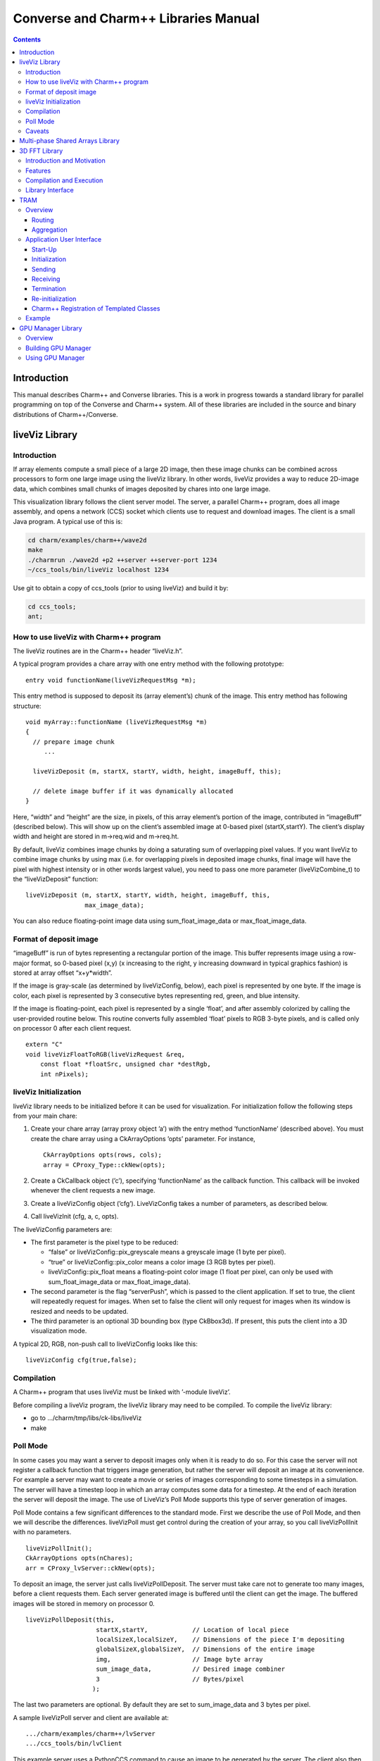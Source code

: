 =====================================
Converse and Charm++ Libraries Manual
=====================================

.. contents::
   :depth: 3

Introduction
============

This manual describes Charm++ and Converse libraries. This is a work in
progress towards a standard library for parallel programming on top of
the Converse and Charm++ system. All of these libraries are included in
the source and binary distributions of Charm++/Converse.

liveViz Library
===============

.. _introduction-1:

Introduction
------------

If array elements compute a small piece of a large 2D image, then these
image chunks can be combined across processors to form one large image
using the liveViz library. In other words, liveViz provides a way to
reduce 2D-image data, which combines small chunks of images deposited by
chares into one large image.

This visualization library follows the client server model. The server,
a parallel Charm++ program, does all image assembly, and opens a network
(CCS) socket which clients use to request and download images. The
client is a small Java program. A typical use of this is:

.. code-block:: bash

   	cd charm/examples/charm++/wave2d
   	make
   	./charmrun ./wave2d +p2 ++server ++server-port 1234
   	~/ccs_tools/bin/liveViz localhost 1234

Use git to obtain a copy of ccs_tools (prior to using liveViz) and build
it by:

.. code-block:: bash

         cd ccs_tools;
         ant;

How to use liveViz with Charm++ program
---------------------------------------

The liveViz routines are in the Charm++ header “liveViz.h”.

A typical program provides a chare array with one entry method with the
following prototype:

::

     entry void functionName(liveVizRequestMsg *m);

This entry method is supposed to deposit its (array element’s) chunk of
the image. This entry method has following structure:

::

     void myArray::functionName (liveVizRequestMsg *m)
     {
       // prepare image chunk
          ...

       liveVizDeposit (m, startX, startY, width, height, imageBuff, this);

       // delete image buffer if it was dynamically allocated
     }

Here, “width” and “height” are the size, in pixels, of this array
element’s portion of the image, contributed in “imageBuff” (described
below). This will show up on the client’s assembled image at 0-based
pixel (startX,startY). The client’s display width and height are stored
in m->req.wid and m->req.ht.

By default, liveViz combines image chunks by doing a saturating sum of
overlapping pixel values. If you want liveViz to combine image chunks by
using max (i.e. for overlapping pixels in deposited image chunks, final
image will have the pixel with highest intensity or in other words
largest value), you need to pass one more parameter (liveVizCombine_t)
to the “liveVizDeposit” function:

::

    liveVizDeposit (m, startX, startY, width, height, imageBuff, this,
                    max_image_data);

You can also reduce floating-point image data using sum_float_image_data
or max_float_image_data.

Format of deposit image
-----------------------

“imageBuff” is run of bytes representing a rectangular portion of the
image. This buffer represents image using a row-major format, so 0-based
pixel (x,y) (x increasing to the right, y increasing downward in typical
graphics fashion) is stored at array offset “x+y*width”.

If the image is gray-scale (as determined by liveVizConfig, below), each
pixel is represented by one byte. If the image is color, each pixel is
represented by 3 consecutive bytes representing red, green, and blue
intensity.

If the image is floating-point, each pixel is represented by a single
‘float’, and after assembly colorized by calling the user-provided
routine below. This routine converts fully assembled ‘float’ pixels to
RGB 3-byte pixels, and is called only on processor 0 after each client
request.

::

  extern "C"
  void liveVizFloatToRGB(liveVizRequest &req,
      const float *floatSrc, unsigned char *destRgb,
      int nPixels);

liveViz Initialization
----------------------

liveViz library needs to be initialized before it can be used for
visualization. For initialization follow the following steps from your
main chare:

#. Create your chare array (array proxy object ’a’) with the entry
   method ’functionName’ (described above). You must create the chare
   array using a CkArrayOptions ’opts’ parameter. For instance,

   ::

      	CkArrayOptions opts(rows, cols);
      	array = CProxy_Type::ckNew(opts);

#. Create a CkCallback object (’c’), specifying ’functionName’ as the
   callback function. This callback will be invoked whenever the client
   requests a new image.

#. Create a liveVizConfig object (’cfg’). LiveVizConfig takes a number
   of parameters, as described below.

#. Call liveVizInit (cfg, a, c, opts).

The liveVizConfig parameters are:

-  The first parameter is the pixel type to be reduced:

   -  “false” or liveVizConfig::pix_greyscale means a greyscale image (1
      byte per pixel).

   -  “true” or liveVizConfig::pix_color means a color image (3 RGB
      bytes per pixel).

   -  liveVizConfig::pix_float means a floating-point color image (1
      float per pixel, can only be used with sum_float_image_data or
      max_float_image_data).

-  The second parameter is the flag “serverPush”, which is passed to the
   client application. If set to true, the client will repeatedly
   request for images. When set to false the client will only request
   for images when its window is resized and needs to be updated.

-  The third parameter is an optional 3D bounding box (type CkBbox3d).
   If present, this puts the client into a 3D visualization mode.

A typical 2D, RGB, non-push call to liveVizConfig looks like this:

::

      liveVizConfig cfg(true,false);

Compilation
-----------

A Charm++ program that uses liveViz must be linked with ’-module
liveViz’.

Before compiling a liveViz program, the liveViz library may need to be
compiled. To compile the liveViz library:

-  go to .../charm/tmp/libs/ck-libs/liveViz

-  make

Poll Mode
---------

In some cases you may want a server to deposit images only when it is
ready to do so. For this case the server will not register a callback
function that triggers image generation, but rather the server will
deposit an image at its convenience. For example a server may want to
create a movie or series of images corresponding to some timesteps in a
simulation. The server will have a timestep loop in which an array
computes some data for a timestep. At the end of each iteration the
server will deposit the image. The use of LiveViz’s Poll Mode supports
this type of server generation of images.

Poll Mode contains a few significant differences to the standard mode.
First we describe the use of Poll Mode, and then we will describe the
differences. liveVizPoll must get control during the creation of your
array, so you call liveVizPollInit with no parameters.

::

   	liveVizPollInit();
   	CkArrayOptions opts(nChares);
   	arr = CProxy_lvServer::ckNew(opts);

To deposit an image, the server just calls liveVizPollDeposit. The
server must take care not to generate too many images, before a client
requests them. Each server generated image is buffered until the client
can get the image. The buffered images will be stored in memory on
processor 0.

::

     liveVizPollDeposit(this,
                        startX,startY,            // Location of local piece
                        localSizeX,localSizeY,    // Dimensions of the piece I'm depositing
                        globalSizeX,globalSizeY,  // Dimensions of the entire image
                        img,                      // Image byte array
                        sum_image_data,           // Desired image combiner
                        3                         // Bytes/pixel
                       );

The last two parameters are optional. By default they are set to
sum_image_data and 3 bytes per pixel.

A sample liveVizPoll server and client are available at:

::

              .../charm/examples/charm++/lvServer
              .../ccs_tools/bin/lvClient

This example server uses a PythonCCS command to cause an image to be
generated by the server. The client also then gets the image.

LiveViz provides multiple image combiner types. Any supported type can
be used as a parameter to liveVizPollDeposit. Valid combiners include:
sum_float_image_data, max_float_image_data, sum_image_data, and
max_image_data.

The differences in Poll Mode may be apparent. There is no callback
function which causes the server to generate and deposit an image.
Furthermore, a server may generate an image before or after a client has
sent a request. The deposit function, therefore is more complicated, as
the server will specify information about the image that it is
generating. The client will no longer specify the desired size or other
configuration options, since the server may generate the image before
the client request is available to the server. The liveVizPollInit call
takes no parameters.

The server should call Deposit with the same global size and combiner
type on all of the array elements which correspond to the “this”
parameter.

The latest version of liveVizPoll is not backwards compatable with older
versions. The old version had some fundamental problems which would
occur if a server generated an image before a client requested it. Thus
the new version buffers server generated images until requested by a
client. Furthermore the client requests are also buffered if they arrive
before the server generates the images. Problems could also occur during
migration with the old version.

Caveats
-------

If you use the old version of “liveVizInit" method that only receives 3
parameters, you will find a known bug caused by how “liveVizDeposit”
internally uses a reduction to build the image.

Using that version of the “liveVizInit" method, its contribute call is
handled as if it were the chare calling “liveVizDeposit” that actually
contributed to the liveViz reduction. If there is any other reduction
going on elsewhere in this chare, some liveViz contribute calls might be
issued before the corresponding non-liveViz contribute is reached. This
would imply that image data would be treated as if were part of the
non-liveViz reduction, leading to unexpected behavior potentially
anywhere in the non-liveViz code.

Multi-phase Shared Arrays Library
=================================

The Multiphase Shared Arrays (MSA) library provides a specialized shared
memory abstraction in Charm++ that provides automatic memory management.
Explicitly shared memory provides the convenience of shared memory
programming while exposing the performance issues to programmers and the
“intelligent” ARTS.

Each MSA is accessed in one specific mode during each phase of
execution: ``read-only`` mode, in which any thread can read any element
of the array; ``write-once`` mode, in which each element of the array is
written to (possibly multiple times) by at most one worker thread, and
no reads are allowed and ``accumulate`` mode, in which any threads can
add values to any array element, and no reads or writes are permitted. A
``sync`` call is used to denote the end of a phase.

We permit multiple copies of a page of data on different processors and
provide automatic fetching and caching of remote data. For example,
initially an array might be put in ``write-once`` mode while it is
populated with data from a file. This determines the cache behavior and
the permitted operations on the array during this phase. ``write-once``
means every thread can write to a different element of the array. The
user is responsible for ensuring that two threads do not write to the
same element; the system helps by detecting violations. From the cache
maintenance viewpoint, each page of the data can be over-written on it’s
owning processor without worrying about transferring ownership or
maintaining coherence. At the ``sync``, the data is simply merged.
Subsequently, the array may be ``read-only`` for a while, thereafter
data might be ``accumulate``\ ’d into it, followed by it returning to
``read-only`` mode. In the ``accumulate`` phase, each local copy of the
page on each processor could have its accumulations tracked
independently without maintaining page coherence, and the results
combined at the end of the phase. The ``accumulate`` operations also
include set-theoretic union operations, i.e. appending items to a set of
objects would also be a valid ``accumulate`` operation. User-level or
compiler-inserted explicit ``prefetch`` calls can be used to improve
performance.

A software engineering benefit that accrues from the explicitly shared
memory programming paradigm is the (relative) ease and simplicity of
programming. No complex, buggy data-distribution and messaging
calculations are required to access data.

To use MSA in a Charm++ program:

-  build Charm++ for your architecture, e.g. ``netlrts-linux``.

-  ``cd charm/netlrts-linux/tmp/libs/ck-libs/multiphaseSharedArrays/; make``

-  ``#include “msa/msa.h”`` in your header file.

-  Compile using ``charmc`` with the option ``-module msa``

The API is as follows: See the example programs in
``charm/pgms/charm++/multiphaseSharedArrays``.

3D FFT Library
==============

The previous 3D FFT library has been deprecated and replaced with this
new 3D FFT library. The new 3D FFT library source can be downloaded with
following command: *git clone
https://charm.cs.illinois.edu/gerrit/libs/fft*

Introduction and Motivation
---------------------------

The 3D Charm-FFT library provides an interface to do parallel 3D FFT
computation in a scalable fashion.

The parallelization is achieved by splitting the 3D transform into three
phases, using 2D decomposition. First, 1D FFTs are computed over the
pencils; then a ’transform’ is performed and 1D FFTs are done over
second dimension; again a ’transform’ is performed and FFTs are computed
over the last dimension. So this approach takes three computation phases
and two ’transform’ phases.

This library allows users to create multiple instances of the library
and perform concurrent FFTs using them. Each of the FFT instances run in
background as other parts of user code execute, and a callback is
invoked when FFT is complete.

Features
--------

Charm-FFT library provides the following features:

-  *2D-decomposition*: Users can define fine-grained 2D-decomposition
   that increases the amount of available parallelism and improves
   network utilization.

-  *Cutoff-based smaller grid*: The data grid may have a cut off.
   Charm-FFT improves performance by avoiding communication and
   computation of the data beyond the cutoff.

-  *User-defined mapping of library objects*: The placement of objects
   that constitute the library instance can be defined by the user based
   on the application’s other concurrent communication and placement of
   other objects.

-  *Overlap with other computational work*: Given the callback-based
   interface and Charm++’s asynchrony, the FFTs are performed in the
   background while other application work can be done in parallel.

Compilation and Execution
-------------------------

To install the FFT library, you will need to have charm++ installed in
you system. You can follow the Charm++ manual to do that. Then, ensure
that FFTW3 is installed. FFTW3 can be downloaded from
*http://www.fftw.org*.  The Charm-FFT library source can be downloaded
with following command: *git clone
https://charm.cs.illinois.edu/gerrit/libs/fft*

Inside of Charm-FFT directory, you will find *Makefile.default*. Copy
this file to *Makefile.common*, change the copy’s variable *FFT3_HOME*
to point your FFTW3 installation and *CHARM_DIR* to point your Charm++
installation then run *make*.  To use Charm-FFT library in an
application, add the line *extern module fft_Charm;* to it charm
interface (.ci) file and include *fft_charm.h* and *fftw3.h* in relevant
C files. Finally to compile the program, pass *-lfft_charm* and -lfftw3
as arguments to *charmc*.

Library Interface
-----------------

To use Charm-FFT interface, the user must start by calling
*Charm_createFFT* with following parameters.

.. code-block:: none

       Charm_createFFT(N_x, N_y, N_z, z_x, z_y, y_x, y_z, x_yz, cutoff, hmati, fft_type, CkCallback);

       Where:
       int N_x : X dimension of FFT calculation
       int N_y : Y dimension of FFT calculation
       int N_z : Z dimension of FFT calculation
       int z_x : X dimension of Z pencil chare array
       int z_y : Y dimension of Z pencil chare array
       int y_x : X dimension of Y pencil chare array
       int y_z : Z dimension of Y pencil chare array
       int x_yz: A dimension of X pencil chare array
       double cutoff: Cutoff of FFT grid
       double *hmati: Hamiltonian matrix representing cutoff
       FFT_TYPE: Type of FFT to perform. Either CC for complex-to-complex or RC for real-complex
       CkCallback: A Charm++ entry method for callback upon the completion of library initialization

This creates necessary proxies (Z,Y,X etc) for performing FFT of size
:math:`N_x \times N_y * N_z` using 2D chare arrays (pencils) of size
:math:`n_y \times n_x` (ZPencils), :math:`n_z \times n_x` (YPencils),
and :math:`n_x \times n_y` (XPencils). When done, calls
:math:`myCallback` which should receive :math:`CProxy\_fft2d\ id` as a
unique identifier for the newly created set of proxies.

An example of Charm-FFT initialization using Charm_createFFT:

::

  // .ci
  extern module fft_charm;

  mainchare Main {
      entry Main(CkArgMsg *m);
  }

  group Driver {
      entry Driver(FFT_Type fft_type);
      entry void proxyCreated(idMsg *msg);
      entry void fftDone();
  }

  // .C
  Main::Main(CkArgMsg *m) {
      ...
      /* Assume FFT of size N_x, N_y, N_z */
      FFT_Type fft_type = CC

      Charm_createFFT(N_x, N_y, N_z, z_x, z_y, y_x, y_z, x_yz, cutoff, hmati,
                      fft_type, CkCallback(CkIndex_Driver::proxyCreated(NULL), driverProxy));
  }

  Driver::proxyCreated(idMsg *msg) {
      CProxy_fft2d fftProxy = msg->id;
      delete msg;
  }

In this example, an entry method *Driver::proxyCreated* will be called
when an FFT instance has been created.

Using the newly received proxy, the user can identify whether a local PE
has XPencils and/or ZPencils.

::

       void Driver::proxyCreated(idMsg *msg) {
         CProxy_fft2d fftProxy = msg->id;

         delete msg;

         bool hasX = Charm_isOutputPE(fftProxy),
              hasZ = Charm_isInputPE(fftProxy);

         ...
       }

Then, the grid’s dimensions on a PE can be acquired by using
*Charm_getOutputExtents* and *Charm_getInputExtents*.

::

       if (hasX) {
         Charm_getOutputExtents(gridStart[MY_X], gridEnd[MY_X],
                               gridStart[MY_Y], gridEnd[MY_Y],
                               gridStart[MY_Z], gridEnd[MY_Z],
                               fftProxy);
       }

       if (hasZ) {
         Charm_getInputExtents(gridStart[MY_X], gridEnd[MY_X],
                               gridStart[MY_Y], gridEnd[MY_Y],
                               gridStart[MY_Z], gridEnd[MY_Z],
                               fftProxy);
       }

       for(int i = 0; i < 3; i++) {
         gridLength[i] = gridEnd[i] - gridStart[i];
       }

With the grid’s dimension, the user must allocate and set the input and
output buffers. In most cases, this is simply the product of the three
dimensions, but for real-to-complex FFT calcaultion, FFTW-style storage
for the input buffers is used (as shown below).

::

       dataSize = gridLength[MY_X] * gridLength[MY_Y] * gridLength[MY_Z];

       if (hasX) {
         dataOut = (complex*) fftw_malloc(dataSize * sizeof(complex));

         Charm_setOutputMemory((void*) dataOut, fftProxy);
       }

       if (hasZ) {
         if (fftType == RC) {
           // FFTW style storage
           dataSize = gridLength[MY_X] * gridLength[MY_Y] * (gridLength[MY_Z]/2 + 1);
         }

         dataIn = (complex*) fftw_malloc(dataSize * sizeof(complex));

         Charm_setInputMemory((void*) dataIn, fftProxy);
       }

Then, from *PE0*, start the forward or backward FFT, setting the entry
method *fftDone* as the callback function that will be called when the
FFT operation is complete.

For forward FFT

::

       if (CkMyPe() == 0) {
           Charm_doForwardFFT(CkCallback(CkIndex_Driver::fftDone(), thisProxy), fftProxy);
       }

For backward FFT

::

       if (CkMyPe() == 0) {
           Charm_doBackwardFFT(CkCallback(CkIndex_Driver::fftDone(), thisProxy), fftProxy);
       }

The sample program to run a backward FFT can be found in
*Your_Charm_FFT_Path/tests/simple_tests*


TRAM
====

Overview
--------

Topological Routing and Aggregation Module is a library for optimization
of many-to-many and all-to-all collective communication patterns in
Charm++ applications. The library performs topological routing and
aggregation of network communication in the context of a virtual grid
topology comprising the Charm++ Processing Elements (PEs) in the
parallel run. The number of dimensions and their sizes within this
topology are specified by the user when initializing an instance of the
library.

TRAM is implemented as a Charm++ group, so an *instance* of TRAM has one
object on every PE used in the run. We use the term *local instance* to
denote a member of the TRAM group on a particular PE.

Most collective communication patterns involve sending linear arrays of
a single data type. In order to more efficiently aggregate and process
data, TRAM restricts the data sent using the library to a single data
type specified by the user through a template parameter when
initializing an instance of the library. We use the term *data item* to
denote a single object of this datatype submitted to the library for
sending. While the library is active (i.e. after initialization and
before termination), an arbitrary number of data items can be submitted
to the library at each PE.

On systems with an underlying grid or torus network topology, it can be
beneficial to configure the virtual topology for TRAM to match the
physical topology of the network. This can easily be accomplished using
the Charm++ Topology Manager.

The next two sections explain the routing and aggregation techniques
used in the library.

Routing
~~~~~~~

Let the variables :math:`j` and :math:`k` denote PEs within an
N-dimensional virtual topology of PEs and :math:`x` denote a dimension
of the grid. We represent the coordinates of :math:`j` and :math:`k`
within the grid as :math:`\left
(j_0, j_1, \ldots, j_{N-1} \right)` and :math:`\left (k_0, k_1, \ldots,
k_{N-1} \right)`. Also, let

.. math::

   f(x, j, k) =
   \begin{cases}
   0, & \text{if } j_x = k_x \\
   1, & \text{if } j_x \ne k_x
   \end{cases}

:math:`j` and :math:`k` are *peers* if

.. math:: \sum_{d=0}^{N-1} f(d, j, k) = 1 .

When using TRAM, PEs communicate directly only with their peers. Sending
to a PE which is not a peer is handled inside the library by routing the
data through one or more *intermediate destinations* along the route to
the *final destination*.

Suppose a data item destined for PE :math:`k` is submitted to the
library at PE :math:`j`. If :math:`k` is a peer of :math:`j`, the data
item will be sent directly to :math:`k`, possibly along with other data
items for which :math:`k` is the final or intermediate destination. If
:math:`k` is not a peer of :math:`j`, the data item will be sent to an
intermediate destination :math:`m` along the route to :math:`k` whose
index is :math:`\left (j_0, j_1, \ldots, j_{i-1}, k_i,
j_{i+1}, \ldots, j_{N-1} \right)`, where :math:`i` is the greatest value
of :math:`x` for which :math:`f(x, j, k) = 1`.

Note that in obtaining the coordinates of :math:`m` from :math:`j`,
exactly one of the coordinates of :math:`j` which differs from the
coordinates of :math:`k` is made to agree with :math:`k`. It follows
that m is a peer of :math:`j`, and that using this routing process at
:math:`m` and every subsequent intermediate destination along the route
eventually leads to the data item being received at :math:`k`.
Consequently, the number of messages :math:`F(j, k)` that will carry the
data item to the destination is

.. math:: F(j,k) = \sum_{d=0}^{N-1}f(d, j, k) .

Aggregation
~~~~~~~~~~~

Communicating over the network of a parallel machine involves per
message bandwidth and processing overhead. TRAM amortizes this overhead
by aggregating data items at the source and every intermediate
destination along the route to the final destination.

Every local instance of the TRAM group buffers the data items that have
been submitted locally or received from another PE for forwarding.
Because only peers communicate directly in the virtual grid, it suffices
to have a single buffer per PE for every peer. Given a dimension d
within the virtual topology, let :math:`s_d` denote its *size*, or the
number of distinct values a coordinate for dimension d can take.
Consequently, each local instance allocates up to :math:`s_d - 1`
buffers per dimension, for a total of :math:`\sum_{d=0}^{N-1} (s_d - 1)`
buffers. Note that this is normally significantly less than the total
number of PEs specified by the virtual topology, which is equal to
:math:`\prod_{d=0}^{N-1}
{s_d}`.

Sending with TRAM is done by submitting a data item and a destination
identifier, either PE or array index, using a function call to the local
instance. If the index belongs to a peer, the library places the data
item in the buffer for the peer’s PE. Otherwise, the library calculates
the index of the intermediate destination using the previously described
algorithm, and places the data item in the buffer for the resulting PE,
which by design is always a peer of the local PE. Buffers are sent out
immediately when they become full. When a message is received at an
intermediate destination, the data items comprising it are distributed
into the appropriate buffers for subsequent sending. In the process, if
a data item is determined to have reached its final destination, it is
immediately delivered.

The total buffering capacity specified by the user may be reached even
when no single buffer is completely filled up. In that case the buffer
with the greatest number of buffered data items is sent.

Application User Interface
--------------------------

A typical usage scenario for TRAM involves a start-up phase followed by
one or more *communication steps*. We next describe the application user
interface and details relevant to usage of the library, which normally
follows these steps:

#. Start-up Creation of a TRAM group and set up of client arrays and
   groups

#. Initialization Calling an initialization function, which returns
   through a callback

#. Sending An arbitrary number of sends using the insertData function
   call on the local instance of the library

#. Receiving Processing received data items through the process function
   which serves as the delivery interface for the library and must be
   defined by the user

#. Termination Termination of a communication step

#. Re-initialization After termination of a communication step, the
   library instance is not active. However, re-initialization using step
   :math:`2` leads to a new communication step.

Start-Up
~~~~~~~~

Start-up is typically performed once in a program, often inside the main
function of the mainchare, and involves creating an aggregator instance.
An instance of TRAM is restricted to sending data items of a single
user-specified type, which we denote by dtype, to a single
user-specified chare array or group.

Sending to a Group
^^^^^^^^^^^^^^^^^^

To use TRAM for sending to a group, a GroupMeshStreamer group should be
created. Either of the following two GroupMeshStreamer constructors can
be used for that purpose:

::

   template<class dtype, class ClientType, class RouterType>
   GroupMeshStreamer<dtype, ClientType, RouterType>::
   GroupMeshStreamer(int maxNumDataItemsBuffered,
                     int numDimensions,
                     int *dimensionSizes,
                     CkGroupID clientGID,
                     bool yieldFlag = 0,
                     double progressPeriodInMs = -1.0);

   template<class dtype, class ClientType, class RouterType>
   GroupMeshStreamer<dtype, ClientType, RouterType>::
   GroupMeshStreamer(int numDimensions,
                     int *dimensionSizes,
                     CkGroupID clientGID,
                     int bufferSize,
                     bool yieldFlag = 0,
                     double progressPeriodInMs = -1.0);

Sending to a Chare Array
^^^^^^^^^^^^^^^^^^^^^^^^

For sending to a chare array, an ArrayMeshStreamer group should be
created, which has a similar constructor interface to GroupMeshStreamer:

::

   template <class dtype, class itype, class ClientType,
             class RouterType>
   ArrayMeshStreamer<dtype, itype, ClientType, RouterType>::
   ArrayMeshStreamer(int maxNumDataItemsBuffered,
                     int numDimensions,
                     int *dimensionSizes,
                     CkArrayID clientAID,
                     bool yieldFlag = 0,
                     double progressPeriodInMs = -1.0);

   template <class dtype, class itype, class ClientType,
             class RouterType>
   ArrayMeshStreamer<dtype, itype, ClientType, RouterType>::
   ArrayMeshStreamer(int numDimensions,
                     int *dimensionSizes,
                     CkArrayID clientAID,
                     int bufferSize,
                     bool yieldFlag = 0,
                     double progressPeriodInMs = -1.0);

Description of parameters:

-  maxNumDataItemsBuffered: maximum number of items that the library is
   allowed to buffer per PE

-  numDimensions: number of dimensions in grid of PEs

-  dimensionSizes: array of size numDimensions containing the size of
   each dimension in the grid

-  clientGID: the group ID for the client group

-  clientAID: the array ID for the client array

-  bufferSize: size of the buffer for each peer, in terms of number of
   data items

-  yieldFlag: when true, calls CthYield() after every :math:`1024` item
   insertions; setting it true requires all data items to be submitted
   from threaded entry methods. Ensures that pending messages are sent
   out by the runtime system when a large number of data items are
   submitted from a single entry method.

-  progressPeriodInMs: number of milliseconds between periodic progress
   checks; relevant only when periodic flushing is enabled (see
   Section :numref:`sec:tram_termination`).

Template parameters:

-  dtype: data item type

-  itype: index type of client chare array (use int for one-dimensional
   chare arrays and CkArrayIndex for all other index types)

-  ClientType: type of client group or array

-  | RouterType: the routing protocol to be used. The choices are:
   | (1) SimpleMeshRouter - original grid aggregation scheme;
   | (2) NodeAwareMeshRouter - base node-aware aggregation scheme;
   | (3) AggressiveNodeAwareMeshRouter - advanced node-aware aggregation
     scheme;

Initialization
~~~~~~~~~~~~~~

A TRAM instance needs to be initialized before every communication step.
There are currently three main modes of operation, depending on the type
of termination used: *staged completion*, *completion detection*, or
*quiescence detection*. The modes of termination are described later.
Here, we present the interface for initializing a communication step for
each of the three modes.

When using completion detection, each local instance of TRAM must be
initialized using the following variant of the overloaded init function:

::

   template <class dtype, class RouterType>
   void MeshStreamer<dtype, RouterType>::
   init(int numContributors,
        CkCallback startCb,
        CkCallback endCb,
        CProxy_CompletionDetector detector,
        int prio,
        bool usePeriodicFlushing);

Description of parameters:

-  numContributors: number of done calls expected globally before
   termination of this communication step

-  startCb: callback to be invoked by the library after initialization
   is complete

-  endCb: callback to be invoked by the library after termination of
   this communication step

-  detector: an inactive CompletionDetector object to be used by TRAM

-  prio: Charm++ priority to be used for messages sent using TRAM in
   this communication step

-  usePeriodicFlushing: specifies whether periodic flushing should be
   used for this communication step

When using staged completion, a completion detector object is not
required as input, as the library performs its own specialized form of
termination. In this case, each local instance of TRAM must be
initialized using a different interface for the overloaded init
function:

::

   template <class dtype, class RouterType>
   void MeshStreamer<dtype, RouterType>::
   init(int numLocalContributors,
        CkCallback startCb,
        CkCallback endCb,
        int prio,
        bool usePeriodicFlushing);

Note that numLocalContributors denotes the local number of done calls
expected, rather than the global as in the first interface of init.

A common case is to have a single chare array perform all the sends in a
communication step, with each element of the array as a contributor. For
this case there is a special version of init that takes as input the
CkArrayID object for the chare array that will perform the sends,
precluding the need to manually determine the number of client chares
per PE:

::

   template <class dtype, class RouterType>
   void MeshStreamer<dtype, RouterType>::
   init(CkArrayID senderArrayID,
        CkCallback startCb,
        CkCallback endCb,
        int prio,
        bool usePeriodicFlushing);

The init interface for using quiescence detection is:

::

   template <class dtype, class RouterType>
   void MeshStreamer<dtype, RouterType>::init(CkCallback startCb,
                                              int prio);

| After initialization is finished, the system invokes startCb,
  signaling to the user that the library is ready to accept data items
  for sending.

Sending
~~~~~~~

Sending with TRAM is done through calls to insertData and broadcast.

::

   template <class dtype, class RouterType>
   void MeshStreamer<dtype, RouterType>::
   insertData(const dtype& dataItem,
              int destinationPe);

   template <class dtype, class itype, class ClientType,
             class RouterType>
   void ArrayMeshStreamer<dtype, itype, ClientType, RouterType>::
   insertData(const dtype& dataItem,
              itype arrayIndex);

   template <class dtype, class RouterType>
   void MeshStreamer<dtype, RouterType>::
   broadcast(const dtype& dataItem);

-  dataItem: reference to a data item to be sent

-  destinationPe: index of destination PE

-  arrayIndex: index of destination array element

Broadcasting has the effect of delivering the data item:

-  once on every PE involved in the computation for GroupMeshStreamer

-  once for every array element involved in the computation for
   ArrayMeshStreamer

Receiving
~~~~~~~~~

To receive data items sent using TRAM, the user must define the process
function for each client group and array:

::

   void process(const dtype &ran);

Each item is delivered by the library using a separate call to process
on the destination PE. The call is made locally, so process should not
be an entry method.

.. _sec:tram_termination:

Termination
~~~~~~~~~~~

Flushing and termination mechanisms are used in TRAM to prevent deadlock
due to indefinite buffering of items. Flushing works by sending out all
buffers in a local instance if no items have been submitted or received
since the last progress check. Meanwhile, termination detection is used
to send out partially filled buffers at the end of a communication step
after it has been determined that no additional items will be submitted.

Currently, three means of termination are supported: staged completion,
completion detection, and quiescence detection. Periodic flushing is a
secondary mechanism which can be enabled or disabled when initiating one
of the primary mechanisms.

Termination typically requires the user to issue a number of calls to
the done function:

::

   template <class dtype, class RouterType>
   void MeshStreamer<dtype, RouterType>::
   done(int numContributorsFinished = 1);

When using completion detection, the number of done calls that are
expected globally by the TRAM instance is specified using the
numContributors parameter to init. Safe termination requires that no
calls to insertData or broadcast are made after the last call to done is
performed globally. Because order of execution is uncertain in parallel
applications, some care is required to ensure the above condition is
met. A simple way to terminate safely is to set numContributors equal to
the number of senders, and call done once for each sender that is done
submitting items.

In contrast to using completion detection, using staged completion
involves setting the local number of expected calls to done using the
numLocalContributors parameter in the init function. To ensure safe
termination, no insertData or broadcast calls should be made on any PE
where done has been called the expected number of times.

Another version of init for staged completion, which takes a CkArrayID
object as an argument, provides a simplified interface in the common
case when a single chare array performs all the sends within a
communication step, with each of its elements as a contributor. For this
version of init, TRAM determines the appropriate number of local
contributors automatically. It also correctly handles the case of PEs
without any contributors by immediately marking those PEs as having
finished the communication step. As such, this version of init should be
preferred by the user when applicable.

Staged completion is not supported when array location data is not
guaranteed to be correct, as this can potentially violate the
termination conditions used to guarantee successful termination. In
order to guarantee correct location data in applications that use load
balancing, Charm++ must be compiled with -DCMKGLOBALLOCATIONUPDATE,
which has the effect of performing a global broadcast of location data
for chare array elements that migrate during load balancing.
Unfortunately, this operation is expensive when migrating large numbers
of elements. As an alternative, completion detection and quiescence
detection modes will work properly without the global location update
mechanism, and even in the case of anytime migration.

When using quiescence detection, no end callback is used, and no done
calls are required. Instead, termination of a communication step is
achieved using the quiescence detection framework in Charm++, which
supports passing a callback as parameter. TRAM is set up such that
quiescence will not be detected until all items sent in the current
communication step have been delivered to their final destinations.

The choice of which termination mechanism to use is left to the user.
Using completion detection mode is more convenient when the global
number of contributors is known, while staged completion is easier to
use if the local number of contributors can be determined with ease, or
if sending is done from the elements of a chare array. If either mode
can be used with ease, staged completion should be preferred. Unlike the
other mechanisms, staged completion does not involve persistent
background communication to determine when the global number of expected
done calls is reached. Staged completion is also generally faster at
reaching termination due to not being dependent on periodic progress
checks. Unlike completion detection, staged completion does incur a
small bandwidth overhead (:math:`4` bytes) for every TRAM message, but
in practice this is more than offset by the persistent traffic incurred
by completion detection.

Periodic flushing is an auxiliary mechanism which checks at a regular
interval whether any sends have taken place since the last time the
check was performed. If not, the mechanism sends out all the data items
buffered per local instance of the library. The period is specified by
the user in the TRAM constructor. A typical use case for periodic
flushing is when the submission of a data item B to TRAM happens as a
result of the delivery of another data item A sent using the same TRAM
instance. If A is buffered inside the library and insufficient data
items are submitted to cause the buffer holding A to be sent out, a
deadlock could arise. With the periodic flushing mechanism, the buffer
holding A is guaranteed to be sent out eventually, and deadlock is
prevented. Periodic flushing is required when using the completion
detection or quiescence detection termination modes.

Re-initialization
~~~~~~~~~~~~~~~~~

A TRAM instance that has terminated cannot be used for sending more data
items until it has been re-initialized. Re-initialization is achieved by
calling init, which prepares the instance of the library for a new
communication step. Re-initialization is useful for iterative
applications, where it is often convenient to have a single
communication step per iteration of the application.

Charm++ Registration of Templated Classes
~~~~~~~~~~~~~~~~~~~~~~~~~~~~~~~~~~~~~~~~~

Due to the use of templates in TRAM, the library template instances must
be explicitly registered with the Charm++ runtime by the user of the
library. This must be done in the .ci file for the application, and
typically involves three steps.

For GroupMeshStreamer template instances, registration is done as
follows:

-  Registration of the message type:

   ::

      message MeshStreamerMessage<dtype>;

-  Registration of the base aggregator class

   ::

      group MeshStreamer<dtype, RouterType>;

-  Registration of the derived aggregator class

   ::

      group GroupMeshStreamer<dtype, ClientType, RouterType>;

For ArrayMeshStreamer template instances, registration is done as
follows:

-  Registration of the message type:

   ::

      message MeshStreamerMessage<ArrayDataItem<dtype, itype> >;

-  Registration of the base aggregator class

   ::

      group MeshStreamer<ArrayDataItem<dtype, itype>,
                         RouterType>;

-  Registration of the derived aggregator class

   ::

      group ArrayMeshStreamer<dtype, itype, ClientType,
                              RouterType>;

Example
-------

For example code showing how to use TRAM, see ``examples/charm++/TRAM`` and
``tests/charm++/streamingAllToAll`` in the Charm++ repository.

.. _gpumanager:

GPU Manager Library
===================

.. _overview-1:

Overview
--------

GPU Manager is a task offload and management library for efficient use
of CUDA-enabled GPUs in Charm++ applications. CUDA code can be
integrated in Charm++ just like any C program, but the resulting
performance is likely to be far from ideal. This is because
overdecomposition, a core concept of Charm++, creates fine-grained
objects and tasks which causes problems on the GPU.

GPUs are throughput-oriented devices with peak computational
capabilities that greatly surpass equivalent-generation CPUs but with
limited control logic. This currently constrains them to be used as
accelerator devices controlled by code on the CPU. Traditionally,
programmers have had to either (a) halt the execution of work on the CPU
whenever issuing GPU work to simplify synchronization or (b) issue GPU
work asynchronously and carefully manage and synchronize concurrent GPU
work in order to ensure progress and good performance. The latter
option, which is practically a requirement in Charm++ to preserve
asynchrony, becomes significantly more difficult with numerous
concurrent objects that issue kernels and data transfers to the GPU.

The Charm++ programmer is strongly recommended to use CUDA streams to
mitigate this problem, by assigning separate streams to chares. This
allows operations in different streams to execute concurrently. It
should be noted that concurrent data transfers are limited by the number
of DMA engines, and current GPUs have one per direction of the transfer
(host-to-device, device-to-host). The concurrent kernels feature of CUDA
allows multiple kernels to execute simultaneously on the device, as long
as resources are available.

An important factor of performance with using GPUs in Charm++ is that
the CUDA API calls invoked by chares to offload work should be
non-blocking. The chare that just offloaded work to the GPU should yield
the PE so that other chares waiting to be executed can do so.
Unfortunately, many CUDA API calls used to wait for completion of GPU
work, such as ``cudaStreamSynchronize`` and ``cudaDeviceSynchronize``,
are blocking. Since the PEs in Charm++ are implemented as persistent
kernel-level threads mapped to each CPU core, this means other chares
cannot run until the GPU work completes and the blocked chare finishes
executing. To resolve this issue, GPU Manager provides Hybrid API (HAPI)
to the Charm++ user, which includes new functions to implement the
non-blocking features and a set of wrappers to the CUDA runtime API
functions. The non-blocking API allows the user to specify a Charm++
callback upon offload which will be invoked when the operations in the
CUDA stream are complete.

Building GPU Manager
--------------------

GPU Manager is not included by default when building Charm++. In order
to use GPU Manager, the user must build Charm++ using the ``cuda``
option, e.g.

::

   ./build charm++ netlrts-linux-x86_64 cuda -j8

Building GPU Manager requires an installation of the CUDA toolkit on the
system.

Using GPU Manager
-----------------

As explained in the Overview section, use of CUDA streams is strongly
recommended. This allows kernels offloaded by chares to execute
simultaneously on the GPU, which boosts performance if the kernels are
small enough for the GPU to be able to allocate resources.

In a typical Charm++ application using CUDA, ``.C`` and ``.ci`` files
would contain the Charm++ code, whereas a ``.cu`` file would include the
definition of CUDA kernels and a function that serves as an entry point
from the Charm++ application to use GPU capabilities. CUDA/HAPI calls
for data transfers or kernel invocations would be placed inside this
function, although they could also be put in a ``.C`` file provided that
the right header files are included (``<cuda_runtime.h> or "hapi.h"``).
The user should make sure that the CUDA kernel definitions are compiled
by ``nvcc``, however.

After the necessary data transfers and kernel invocations,
``hapiAddCallback`` would be placed where typically
``cudaStreamSynchronize`` or ``cudaDeviceSynchronize`` would go. This
informs the runtime that a chare has offloaded work to the GPU, allowing
the provided Charm++ callback to be invoked once it is complete. The
non-blocking API has the following prototype:

::

     void hapiAddCallback(cudaStream_t stream, CkCallback* callback);

Other HAPI calls:

::

     void hapiCreateStreams();
     cudaStream_t hapiGetStream();

     cudaError_t hapiMalloc(void** devPtr, size_t size);
     cudaError_t hapiFree(void* devPtr);
     cudaError_t hapiMallocHost(void** ptr, size_t size);
     cudaError_t hapiFreeHost(void* ptr);

     void* hapiPoolMalloc(int size);
     void hapiPoolFree(void* ptr);

     cudaError_t hapiMemcpyAsync(void* dst, const void* src, size_t count,
                                 cudaMemcpyKind kind, cudaStream_t stream = 0);

     hapiCheck(code);

``hapiCreateStreams`` creates as many streams as the maximum number of
concurrent kernels supported by the GPU device. ``hapiGetStream`` hands
out a stream created by the runtime in a round-robin fashion. The
``hapiMalloc`` and ``hapiFree`` functions are wrappers to the
corresponding CUDA API calls, and ``hapiPool`` functions provides memory
pool functionalities which are used to obtain/free device memory without
interrupting the GPU. ``hapiCheck`` is used to check if the input code
block executes without errors. The given code should return
``cudaError_t`` for it to work.

Example Charm++ applications using CUDA can be found under
``examples/charm++/cuda``. Codes under #ifdef USE_WR use the
hapiWorkRequest scheme, which is now deprecated.
